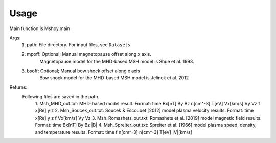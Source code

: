 Usage
-----------------------------------------

Main function is Mshpy.main

Args:
    1. path: File directory. For input files, see ``Datasets``
    2. mpoff: Optional; Manual magnetopause offset along x axis.
        Magnetopause model for the MHD-based MSH model is Shue et al. 1998.
    3. bsoff: Optional; Manual bow shock offset along x axis
        Bow shock model for the MHD-based MSH model is Jelinek et al. 2012

Returns:
    Following files are saved in the path.
        1. Msh_MHD_out.txt: MHD-based model result.
        Format:
        time Bx[nT] By Bz n[cm^-3] T[eV] Vx[km/s] Vy Vz f x[Re] y z
        2. Msh_Soucek_out.txt: Soucek & Escoubet [2012] model plasma velocity results.
        Format:
        time x[Re] y z f Vx[km/s] Vy Vz
        3. Msh_Romashets_out.txt: Romashets et al. [2019] model magnetic field results.
        Format:
        time Bx[nT] By Bz |B|
        4. Msh_Spreiter_out.txt: Spreiter et al. [1966] model plasma speed, density, and temperature results.
        Format:
        time f n[cm^-3] n[cm^-3] T[eV] |V|[km/s]
